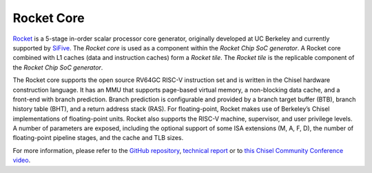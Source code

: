 Rocket Core
====================================

`Rocket <https://github.com/freechipsproject/rocket-chip>`__ is a 5-stage in-order scalar processor core generator, originally developed at UC Berkeley and currently supported by `SiFive <https://www.sifive.com/>`__. The `Rocket core` is used as a component within the `Rocket Chip SoC generator`. A Rocket core combined with L1 caches (data and instruction caches) form a `Rocket tile`. The `Rocket tile` is the replicable component of the `Rocket Chip SoC generator`.

The Rocket core supports the open source RV64GC RISC-V instruction set and is written in the Chisel hardware construction language.
It has an MMU that supports page-based virtual memory, a non-blocking data cache, and a front-end with branch prediction.
Branch prediction is configurable and provided by a branch target buffer (BTB), branch history table (BHT), and a return address stack (RAS).
For floating-point,  Rocket  makes  use  of  Berkeley’s  Chisel  implementations  of  floating-point  units.
Rocket also supports the RISC-V machine, supervisor, and user privilege levels.
A number of parameters are exposed, including the optional support of some ISA extensions (M, A, F, D), the number of floating-point pipeline stages, and the cache and TLB sizes.

For more information, please refer to the `GitHub repository <https://github.com/freechipsproject/rocket-chip>`__, `technical report <https://www2.eecs.berkeley.edu/Pubs/TechRpts/2016/EECS-2016-17.html>`__ or to `this Chisel Community Conference video <https://youtu.be/Eko86PGEoDY>`__.
